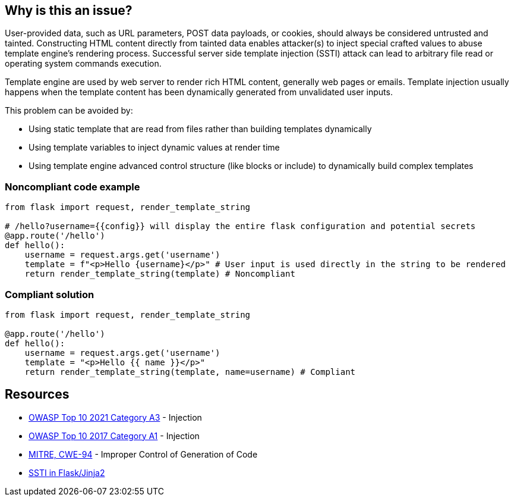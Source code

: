 == Why is this an issue?

User-provided data, such as URL parameters, POST data payloads, or cookies, should always be considered untrusted and tainted. Constructing HTML content directly from tainted data enables attacker(s) to inject special crafted values to abuse template engine's rendering process. Successful server side template injection (SSTI) attack can lead to arbitrary file read or operating system commands execution.


Template engine are used by web server to render rich HTML content, generally web pages or emails. Template injection usually happens when the template content has been dynamically generated from unvalidated user inputs.


This problem can be avoided by:

* Using static template that are read from files rather than building templates dynamically
* Using template variables to inject dynamic values at render time
* Using template engine advanced control structure (like blocks or include) to dynamically build complex templates


=== Noncompliant code example

[source,python]
----
from flask import request, render_template_string

# /hello?username={{config}} will display the entire flask configuration and potential secrets
@app.route('/hello')
def hello():
    username = request.args.get('username')
    template = f"<p>Hello {username}</p>" # User input is used directly in the string to be rendered
    return render_template_string(template) # Noncompliant
----


=== Compliant solution

[source,python]
----
from flask import request, render_template_string

@app.route('/hello')
def hello():
    username = request.args.get('username')
    template = "<p>Hello {{ name }}</p>"
    return render_template_string(template, name=username) # Compliant
----


== Resources

* https://owasp.org/Top10/A03_2021-Injection/[OWASP Top 10 2021 Category A3] - Injection
* https://owasp.org/www-project-top-ten/2017/A1_2017-Injection[OWASP Top 10 2017 Category A1] - Injection
* https://cwe.mitre.org/data/definitions/94[MITRE, CWE-94] - Improper Control of Generation of Code
* https://medium.com/@nyomanpradipta120/ssti-in-flask-jinja2-20b068fdaeee[SSTI in Flask/Jinja2]

ifdef::env-github,rspecator-view[]

'''
== Implementation Specification
(visible only on this page)

=== Message

Change this code to not construct HTML content directly from user-controlled data.


endif::env-github,rspecator-view[]
